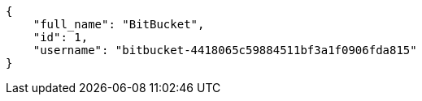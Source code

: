 [source,json]
----
{
    "full_name": "BitBucket",
    "id": 1,
    "username": "bitbucket-4418065c59884511bf3a1f0906fda815"
}
----
